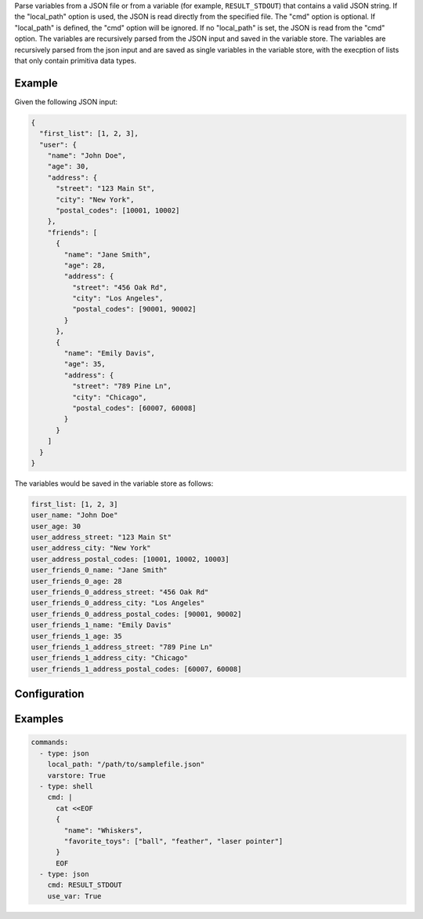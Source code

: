 ====
====

Parse variables from a JSON file or from a variable (for example, ``RESULT_STDOUT``) that contains a valid JSON string.
If the "local_path" option is used, the JSON is read directly from the specified file. The "cmd" option is optional. If "local_path" is defined, the "cmd" option will be ignored.
If no "local_path" is set, the JSON is read from the "cmd" option. The variables are recursively parsed from the JSON input and saved in the variable store.
The variables are recursively parsed from the json input and are saved as single variables in the variable store,
with the execption of lists that only contain primitiva data types.

Example
-------

Given the following JSON input:

.. code-block:: json

    {
      "first_list": [1, 2, 3],
      "user": {
        "name": "John Doe",
        "age": 30,
        "address": {
          "street": "123 Main St",
          "city": "New York",
          "postal_codes": [10001, 10002]
        },
        "friends": [
          {
            "name": "Jane Smith",
            "age": 28,
            "address": {
              "street": "456 Oak Rd",
              "city": "Los Angeles",
              "postal_codes": [90001, 90002]
            }
          },
          {
            "name": "Emily Davis",
            "age": 35,
            "address": {
              "street": "789 Pine Ln",
              "city": "Chicago",
              "postal_codes": [60007, 60008]
            }
          }
        ]
      }
    }

The variables would be saved in the variable store as follows:

.. code-block:: yaml

    first_list: [1, 2, 3]
    user_name: "John Doe"
    user_age: 30
    user_address_street: "123 Main St"
    user_address_city: "New York"
    user_address_postal_codes: [10001, 10002, 10003]
    user_friends_0_name: "Jane Smith"
    user_friends_0_age: 28
    user_friends_0_address_street: "456 Oak Rd"
    user_friends_0_address_city: "Los Angeles"
    user_friends_0_address_postal_codes: [90001, 90002]
    user_friends_1_name: "Emily Davis"
    user_friends_1_age: 35
    user_friends_1_address_street: "789 Pine Ln"
    user_friends_1_address_city: "Chicago"
    user_friends_1_address_postal_codes: [60007, 60008]

Configuration
-------------

.. confval:: local_path

   The JSON input to parse from. Valid input is a path to a JSON file. If "local_path" is set, the "cmd" option will be ignored.

   :type: str
   :required: False

.. confval:: cmd

   The JSON input to parse from. Valid input is a variable name from the variable store (without the leading ``$``) that contains a valid JSON string.

   :type: str
   :required: False

   Either ``local_path`` OR ``cmd`` is required.

.. confval:: varstore

   If set to ``True``, logs the variable store before and after adding variables using the JSON command.

   :type: bool
   :required: False

Examples
--------

.. code-block:: yaml

    commands:
      - type: json
        local_path: "/path/to/samplefile.json"
        varstore: True
      - type: shell
        cmd: |
          cat <<EOF
          {
            "name": "Whiskers",
            "favorite_toys": ["ball", "feather", "laser pointer"]
          }
          EOF
      - type: json
        cmd: RESULT_STDOUT
        use_var: True
